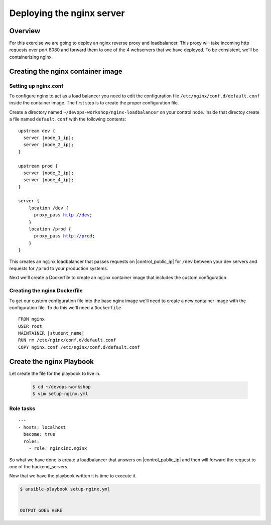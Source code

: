 .. sectionauthor:: Chris Reynolds <creynold@redhat.com>
.. _docs admin: creynold@redhat.com

===========================
Deploying the nginx server
===========================

Overview
`````````

For this exercise we are going to deploy an nginx reverse proxy and loadbalancer.  This proxy will take incoming http requests over port 8080
and forward them to one of the 4 webservers that we have deployed. To be consistent, we'll be containerizing nginx.

Creating the nginx container image
```````````````````````````````````````

Setting up nginx.conf
~~~~~~~~~~~~~~~~~~~~~~~

To configure nginx to act as a load balancer you need to edit the configuration file ``/etc/nginx/conf.d/default.conf`` inside the container image. The first step is to create the proper configuration file.

Create a directory named ``~/devops-workshop/nginx-loadbalancer`` on your control node. Inside that directoy create a file named ``default.conf`` with the following contents:

.. parsed-literal::

  upstream dev {
    server |node_1_ip|;
    server |node_2_ip|;
  }

  upstream prod {
    server |node_3_ip|;
    server |node_4_ip|;
  }

  server {
      location /dev {
        proxy_pass http://dev;
      }
      location /prod {
        proxy_pass http://prod;
      }
  }

This creates an ``nginx`` loadbalancer that passes requests on |control_public_ip| for ``/dev`` between your dev servers and requests for ``/prod`` to your production systems.

Next we'll create a Dockerfile to create an ``nginx`` container image that includes the custom configuration.

Creating the nginx Dockerfile
~~~~~~~~~~~~~~~~~~~~~~~~~~~~~~~

To get our custom configuration file into the base nginx image we'll need to create a new container image with the configuration file. To do this we'll need a ``Dockerfile``

.. parsed-literal::

  FROM nginx
  USER root
  MAINTAINER |student_name|
  RUN rm /etc/nginx/conf.d/default.conf
  COPY nginx.conf /etc/nginx/conf.d/default.conf


Create the nginx Playbook
````````````````````````````
Let create the file for the playbook to live in.


  .. code-block:: bash

    $ cd ~/devops-workshop
    $ vim setup-nginx.yml



Role tasks
~~~~~~~~~~~
.. parsed-literal::

    ---
    - hosts: localhost
      become: true
      roles:
        - role: nginxinc.nginx



So what we have done is create a loadbalancer that answers on |control_public_ip| and then will forward the request to one of the backend_servers.



Now that we have the playbook written it is time to execute it.

.. code-block:: bash

  $ ansible-playbook setup-nginx.yml


  OUTPUT GOES HERE
